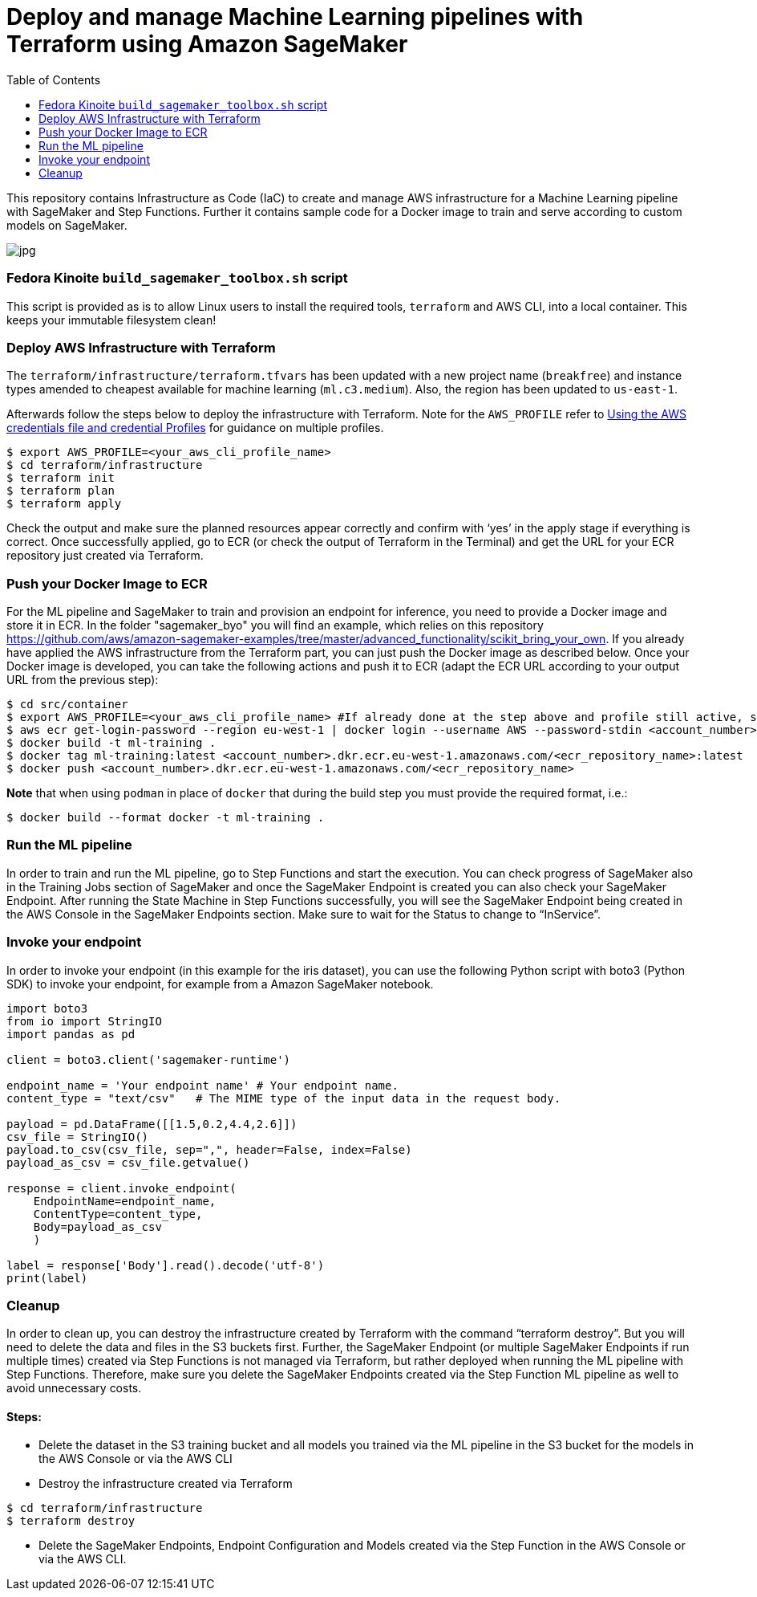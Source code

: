 = Deploy and manage Machine Learning pipelines with Terraform using Amazon SageMaker
:toc:
:imagesdir: images

This repository contains Infrastructure as Code (IaC) to create and manage AWS infrastructure for a Machine Learning pipeline with SageMaker and Step Functions. Further it contains sample code for a Docker image to train and serve according to custom models on SageMaker. 

image::architecture-diagram.png[jpg]

=== Fedora Kinoite `build_sagemaker_toolbox.sh` script

This script is provided as is to allow Linux users to install the required tools, `terraform` and AWS CLI, into a local container. This keeps your immutable filesystem clean!

=== Deploy AWS Infrastructure with Terraform

The `terraform/infrastructure/terraform.tfvars` has been updated with a new project name (`breakfree`) and instance types amended to cheapest available for machine learning (`ml.c3.medium`). Also, the region has been updated to `us-east-1`.
 
Afterwards follow the steps below to deploy the infrastructure with Terraform. Note for the `AWS_PROFILE` refer to https://docs.aws.amazon.com/sdk-for-php/v3/developer-guide/guide_credentials_profiles.html[Using the AWS credentials file and credential Profiles] for guidance on multiple profiles.

```bash
$ export AWS_PROFILE=<your_aws_cli_profile_name>
$ cd terraform/infrastructure
$ terraform init
$ terraform plan
$ terraform apply
```

Check the output and make sure the planned resources appear correctly and confirm with ‘yes’ in the apply stage if everything is correct. Once successfully applied, go to ECR (or check the output of Terraform in the Terminal) and get the URL for your ECR repository just created via Terraform.


=== Push your Docker Image to ECR

For the ML pipeline and SageMaker to train and provision an endpoint for inference, you need to provide a Docker image and store it in ECR. In the folder "sagemaker_byo" you will find an example, which relies on this repository https://github.com/aws/amazon-sagemaker-examples/tree/master/advanced_functionality/scikit_bring_your_own. If you already have applied the AWS infrastructure from the Terraform part, you can just push the Docker image as described below. Once your Docker image is developed, you can take the following actions and push it to ECR (adapt the ECR URL according to your output URL from the previous step):

```bash
$ cd src/container
$ export AWS_PROFILE=<your_aws_cli_profile_name> #If already done at the step above and profile still active, skip this step
$ aws ecr get-login-password --region eu-west-1 | docker login --username AWS --password-stdin <account_number>.dkr.ecr.eu-west-1.amazonaws.com
$ docker build -t ml-training .
$ docker tag ml-training:latest <account_number>.dkr.ecr.eu-west-1.amazonaws.com/<ecr_repository_name>:latest
$ docker push <account_number>.dkr.ecr.eu-west-1.amazonaws.com/<ecr_repository_name>
```

*Note* that when using `podman` in place of `docker` that during the build step you must provide the required format, i.e.:

   $ docker build --format docker -t ml-training . 

=== Run the ML pipeline

In order to train and run the ML pipeline, go to Step Functions and start the execution. You can check progress of SageMaker also in the Training Jobs section of SageMaker and once the SageMaker Endpoint is created you can also check your SageMaker Endpoint. After running the State Machine in Step Functions successfully, you will see the SageMaker Endpoint being created in the AWS Console in the SageMaker Endpoints section. Make sure to wait for the Status to change to “InService”.

=== Invoke your endpoint

In order to invoke your endpoint (in this example for the iris dataset), you can use the following Python script with boto3 (Python SDK) to invoke your endpoint, for example from a Amazon SageMaker notebook.

```python
import boto3
from io import StringIO
import pandas as pd

client = boto3.client('sagemaker-runtime')

endpoint_name = 'Your endpoint name' # Your endpoint name.
content_type = "text/csv"   # The MIME type of the input data in the request body.

payload = pd.DataFrame([[1.5,0.2,4.4,2.6]])
csv_file = StringIO()
payload.to_csv(csv_file, sep=",", header=False, index=False)
payload_as_csv = csv_file.getvalue()

response = client.invoke_endpoint(
    EndpointName=endpoint_name, 
    ContentType=content_type,
    Body=payload_as_csv
    )

label = response['Body'].read().decode('utf-8')
print(label)
```

=== Cleanup

In order to clean up, you can destroy the infrastructure created by Terraform with the command “terraform destroy”. But you will need to delete the data and files in the S3 buckets first. Further, the SageMaker Endpoint (or multiple SageMaker Endpoints if run multiple times) created via Step Functions is not managed via Terraform, but rather deployed when running the ML pipeline with Step Functions. Therefore, make sure you delete the SageMaker Endpoints created via the Step Function ML pipeline as well to avoid unnecessary costs.

==== Steps:

- Delete the dataset in the S3 training bucket and all models you trained via the ML pipeline in the S3 bucket for the models in the AWS Console or via the AWS CLI
 
- Destroy the infrastructure created via Terraform

```bash
$ cd terraform/infrastructure
$ terraform destroy
```

- Delete the SageMaker Endpoints, Endpoint Configuration and Models created via the Step Function in the AWS Console or via the AWS CLI.
